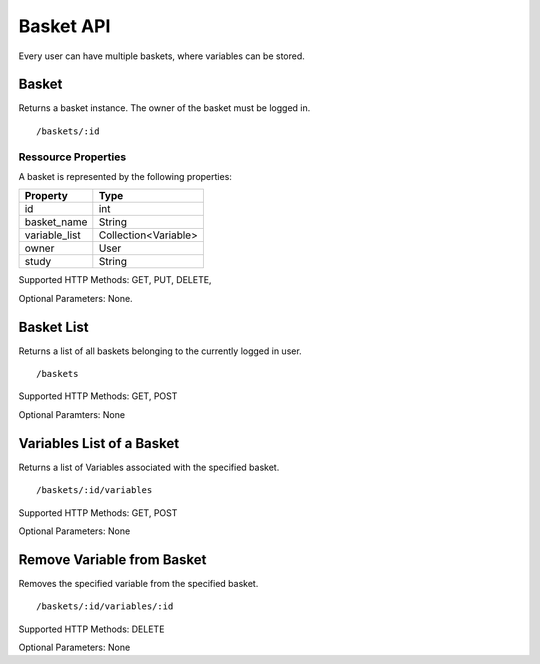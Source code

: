 Basket API
============

Every user can have multiple baskets, where variables can be stored.

Basket 
-------------------------
Returns a basket instance. The owner of the basket must be logged in.

::

/baskets/:id

Ressource Properties
~~~~~~~~~~~~~~~~~~~~~~
A basket is represented by the following properties:

=============  ============ 
Property       Type 
=============  ============
id             int
basket_name    String
variable_list  Collection<Variable>
owner          User
study		   String
=============  ============ 

Supported HTTP Methods: GET, PUT, DELETE, 

Optional Parameters: None.

Basket List
-------------------------
Returns a list of all baskets belonging to the currently logged in user.
:: 

/baskets

Supported HTTP Methods: GET, POST

Optional Paramters: None

Variables List of a Basket
---------------------------
Returns a list of Variables associated with the specified basket.
:: 

/baskets/:id/variables

Supported HTTP Methods: GET, POST

Optional Parameters: None

Remove Variable from Basket
-----------------------
Removes the specified variable from the specified basket.
:: 

/baskets/:id/variables/:id

Supported HTTP Methods: DELETE

Optional Parameters: None






